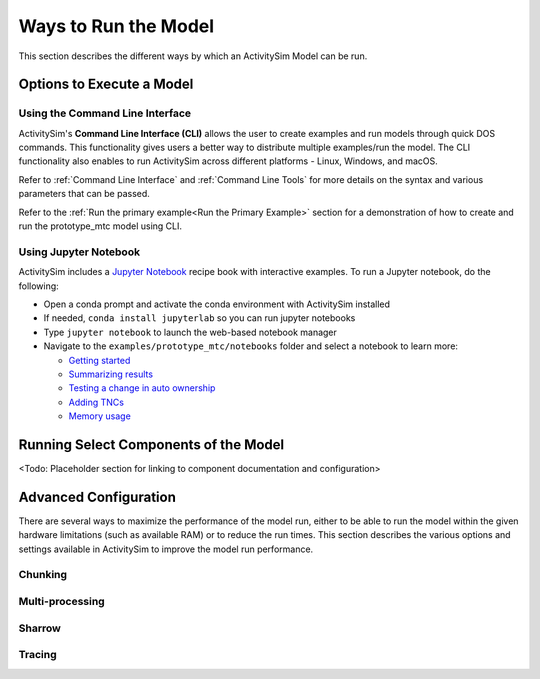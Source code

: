 Ways to Run the Model
=====================

This section describes the different ways by which an ActivitySim Model can be run.


Options to Execute a Model
--------------------------

Using the Command Line Interface
________________________________

ActivitySim's **Command Line Interface (CLI)** allows the user to create examples and run models through quick DOS commands. This functionality gives users a better way to distribute multiple examples/run the model. The CLI functionality also enables to run ActivitySim across different platforms -  Linux, Windows, and macOS.

Refer to :ref:`Command Line Interface` and :ref:`Command Line Tools` for more details on the syntax and various parameters that can be passed.

Refer to the :ref:`Run the primary example<Run the Primary Example>` section for a demonstration of how to create and run the prototype_mtc model using CLI.



Using Jupyter Notebook
______________________

ActivitySim includes a `Jupyter Notebook <https://jupyter.org>`__ recipe book with interactive examples.  To run a Jupyter notebook, do the following:

* Open a conda prompt and activate the conda environment with ActivitySim installed
* If needed, ``conda install jupyterlab`` so you can run jupyter notebooks
* Type ``jupyter notebook`` to launch the web-based notebook manager
* Navigate to the ``examples/prototype_mtc/notebooks`` folder and select a notebook to learn more:

  * `Getting started <https://github.com/ActivitySim/activitysim/blob/main/activitysim/examples/prototype_mtc/notebooks/getting_started.ipynb/>`__
  * `Summarizing results <https://github.com/ActivitySim/activitysim/blob/main/activitysim/examples/prototype_mtc/notebooks/summarizing_results.ipynb/>`__
  * `Testing a change in auto ownership <https://github.com/ActivitySim/activitysim/blob/main/activitysim/examples/prototype_mtc/notebooks/change_in_auto_ownership.ipynb/>`__
  * `Adding TNCs <https://github.com/ActivitySim/activitysim/blob/main/activitysim/examples/prototype_mtc/notebooks/adding_tncs.ipynb/>`__
  * `Memory usage <https://github.com/ActivitySim/activitysim/blob/main/activitysim/examples/prototype_mtc/notebooks/memory_usage.ipynb/>`__

Running Select Components of the Model
--------------------------------------

<Todo: Placeholder section for linking to component documentation and configuration>

Advanced Configuration
----------------------

There are several ways to maximize the performance of the model run, either to be able to run the model within the given hardware limitations (such as available RAM) or to reduce the run times. This section describes the various options and settings available in ActivitySim to improve the model run performance.

Chunking
________

Multi-processing
________________

Sharrow
_______

Tracing
_______


